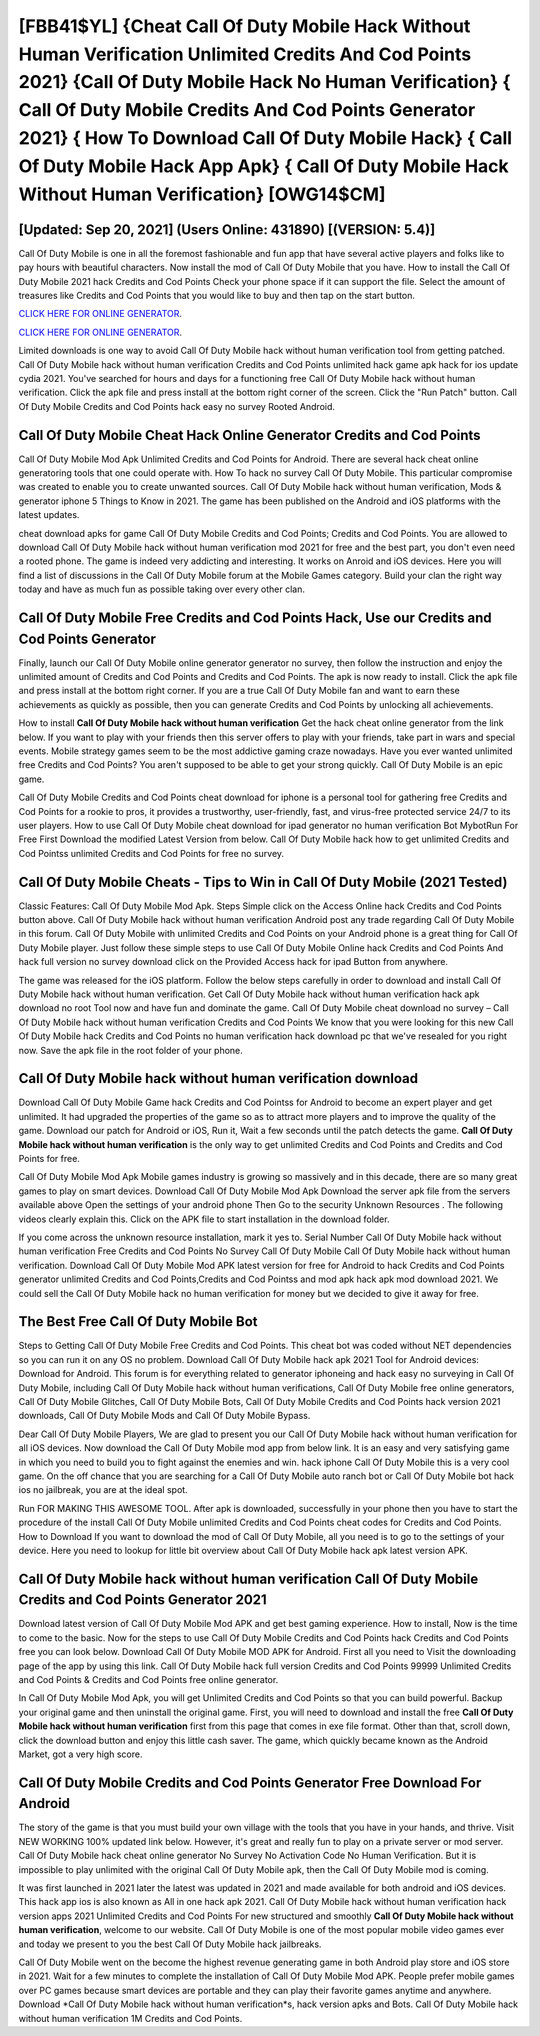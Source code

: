 [FBB41$YL]   {Cheat Call Of Duty Mobile Hack Without Human Verification Unlimited Credits And Cod Points 2021}  {Call Of Duty Mobile Hack No Human Verification}  { Call Of Duty Mobile Credits And Cod Points Generator 2021}  { How To Download Call Of Duty Mobile Hack}  { Call Of Duty Mobile Hack App Apk}  { Call Of Duty Mobile Hack Without Human Verification} [OWG14$CM]
=========

[Updated: Sep 20, 2021] (Users Online: 431890) [(VERSION: 5.4)]
---------

Call Of Duty Mobile is one in all the foremost fashionable and fun app that have several active players and folks like to pay hours with beautiful characters.  Now install the mod of Call Of Duty Mobile that you have. How to install the Call Of Duty Mobile 2021 hack Credits and Cod Points Check your phone space if it can support the file.  Select the amount of treasures like Credits and Cod Points that you would like to buy and then tap on the start button.

`CLICK HERE FOR ONLINE GENERATOR`_.

.. _CLICK HERE FOR ONLINE GENERATOR: http://stardld.xyz/0023670

`CLICK HERE FOR ONLINE GENERATOR`_.

.. _CLICK HERE FOR ONLINE GENERATOR: http://stardld.xyz/0023670

Limited downloads is one way to avoid Call Of Duty Mobile hack without human verification tool from getting patched.  Call Of Duty Mobile hack without human verification Credits and Cod Points unlimited hack game apk hack for ios update cydia 2021.  You've searched for hours and days for a functioning free Call Of Duty Mobile hack without human verification.  Click the apk file and press install at the bottom right corner of the screen. Click the "Run Patch" button.  Call Of Duty Mobile Credits and Cod Points hack easy no survey Rooted Android.

Call Of Duty Mobile Cheat Hack Online Generator Credits and Cod Points
---------

Call Of Duty Mobile Mod Apk Unlimited Credits and Cod Points for Android.  There are several hack cheat online generatoring tools that one could operate with.  How To hack no survey Call Of Duty Mobile.  This particular compromise was created to enable you to create unwanted sources. Call Of Duty Mobile hack without human verification, Mods & generator iphone 5 Things to Know in 2021.  The game has been published on the Android and iOS platforms with the latest updates.

cheat download apks for game Call Of Duty Mobile Credits and Cod Points; Credits and Cod Points. You are allowed to download Call Of Duty Mobile hack without human verification mod 2021 for free and the best part, you don't even need a rooted phone.  The game is indeed very addicting and interesting.  It works on Anroid and iOS devices.  Here you will find a list of discussions in the Call Of Duty Mobile forum at the Mobile Games category.  Build your clan the right way today and have as much fun as possible taking over every other clan.


Call Of Duty Mobile Free Credits and Cod Points Hack, Use our Credits and Cod Points Generator
---------

Finally, launch our Call Of Duty Mobile online generator generator no survey, then follow the instruction and enjoy the unlimited amount of Credits and Cod Points and Credits and Cod Points. The apk is now ready to install. Click the apk file and press install at the bottom right corner. If you are a true Call Of Duty Mobile fan and want to earn these achievements as quickly as possible, then you can generate Credits and Cod Points by unlocking all achievements.

How to install **Call Of Duty Mobile hack without human verification** Get the hack cheat online generator from the link below.  If you want to play with your friends then this server offers to play with your friends, take part in wars and special events.  Mobile strategy games seem to be the most addictive gaming craze nowadays.  Have you ever wanted unlimited free Credits and Cod Points?  You aren't supposed to be able to get your strong quickly.  Call Of Duty Mobile is an epic game.

Call Of Duty Mobile Credits and Cod Points cheat download for iphone is a personal tool for gathering free Credits and Cod Points for a rookie to pros, it provides a trustworthy, user-friendly, fast, and virus-free protected service 24/7 to its user players.  How to use Call Of Duty Mobile cheat download for ipad generator no human verification Bot MybotRun For Free First Download the modified Latest Version from below.  Call Of Duty Mobile hack how to get unlimited Credits and Cod Pointss unlimited Credits and Cod Points for free no survey.

Call Of Duty Mobile Cheats - Tips to Win in Call Of Duty Mobile (2021 Tested)
---------

Classic Features: Call Of Duty Mobile  Mod Apk.  Steps Simple click on the Access Online hack Credits and Cod Points button above.  Call Of Duty Mobile hack without human verification Android  post any trade regarding Call Of Duty Mobile in this forum. Call Of Duty Mobile with unlimited Credits and Cod Points on your Android phone is a great thing for Call Of Duty Mobile player.  Just follow these simple steps to use Call Of Duty Mobile Online hack Credits and Cod Points And hack full version no survey download click on the Provided Access hack for ipad Button from anywhere.

The game was released for the iOS platform. Follow the below steps carefully in order to download and install Call Of Duty Mobile hack without human verification.  Get Call Of Duty Mobile hack without human verification hack apk download no root Tool now and have fun and dominate the game.  Call Of Duty Mobile cheat download no survey – Call Of Duty Mobile hack without human verification Credits and Cod Points We know that you were looking for this new Call Of Duty Mobile hack Credits and Cod Points no human verification hack download pc that we've resealed for you right now.  Save the apk file in the root folder of your phone.

Call Of Duty Mobile hack without human verification download
---------

Download Call Of Duty Mobile Game hack Credits and Cod Pointss for Android to become an expert player and get unlimited.  It had upgraded the properties of the game so as to attract more players and to improve the quality of the game. Download our patch for Android or iOS, Run it, Wait a few seconds until the patch detects the game.  **Call Of Duty Mobile hack without human verification** is the only way to get unlimited Credits and Cod Points and Credits and Cod Points for free.

Call Of Duty Mobile Mod Apk Mobile games industry is growing so massively and in this decade, there are so many great games to play on smart devices. Download Call Of Duty Mobile Mod Apk Download the server apk file from the servers available above Open the settings of your android phone Then Go to the security Unknown Resources .  The following videos clearly explain this. Click on the APK file to start installation in the download folder.

If you come across the unknown resource installation, mark it yes to. Serial Number Call Of Duty Mobile hack without human verification Free Credits and Cod Points No Survey Call Of Duty Mobile Call Of Duty Mobile hack without human verification.  Download Call Of Duty Mobile Mod APK latest version for free for Android to hack Credits and Cod Points generator unlimited Credits and Cod Points,Credits and Cod Pointss and  mod apk hack apk mod download 2021. We could sell the Call Of Duty Mobile hack no human verification for money but we decided to give it away for free.

The Best Free Call Of Duty Mobile Bot
---------

Steps to Getting Call Of Duty Mobile Free Credits and Cod Points.  This cheat bot was coded without NET dependencies so you can run it on any OS no problem. Download Call Of Duty Mobile hack apk 2021 Tool for Android devices: Download for Android.  This forum is for everything related to generator iphoneing and hack easy no surveying in Call Of Duty Mobile, including Call Of Duty Mobile hack without human verifications, Call Of Duty Mobile free online generators, Call Of Duty Mobile Glitches, Call Of Duty Mobile Bots, Call Of Duty Mobile Credits and Cod Points hack version 2021 downloads, Call Of Duty Mobile Mods and Call Of Duty Mobile Bypass.

Dear Call Of Duty Mobile Players, We are glad to present you our Call Of Duty Mobile hack without human verification for all iOS devices.  Now download the Call Of Duty Mobile mod app from below link.  It is an easy and very satisfying game in which you need to build you to fight against the enemies and win. hack iphone Call Of Duty Mobile this is a very cool game. On the off chance that you are searching for a Call Of Duty Mobile auto ranch bot or Call Of Duty Mobile bot hack ios no jailbreak, you are at the ideal spot.

Run FOR MAKING THIS AWESOME TOOL.  After apk is downloaded, successfully in your phone then you have to start the procedure of the install Call Of Duty Mobile unlimited Credits and Cod Points cheat codes for Credits and Cod Points.  How to Download If you want to download the mod of Call Of Duty Mobile, all you need is to go to the settings of your device.  Here you need to lookup for little bit overview about Call Of Duty Mobile hack apk latest version APK.

**Call Of Duty Mobile hack without human verification** Call Of Duty Mobile Credits and Cod Points Generator 2021
---------

Download latest version of Call Of Duty Mobile Mod APK and get best gaming experience.  How to install, Now is the time to come to the basic.  Now for the steps to use Call Of Duty Mobile Credits and Cod Points hack Credits and Cod Points free you can look below.  Download Call Of Duty Mobile MOD APK for Android.  First all you need to Visit the downloading page of the app by using this link.  Call Of Duty Mobile hack full version Credits and Cod Points 99999 Unlimited Credits and Cod Points & Credits and Cod Points free online generator.

In Call Of Duty Mobile Mod Apk, you will get Unlimited Credits and Cod Points so that you can build powerful. Backup your original game and then uninstall the original game.  First, you will need to download and install the free **Call Of Duty Mobile hack without human verification** first from this page that comes in exe file format. Other than that, scroll down, click the download button and enjoy this little cash saver. The game, which quickly became known as the Android Market, got a very high score.

Call Of Duty Mobile Credits and Cod Points Generator Free Download For Android
---------

The story of the game is that you must build your own village with the tools that you have in your hands, and thrive. Visit NEW WORKING 100% updated link below. However, it's great and really fun to play on a private server or mod server. Call Of Duty Mobile hack cheat online generator No Survey No Activation Code No Human Verification.  But it is impossible to play unlimited with the original Call Of Duty Mobile apk, then the Call Of Duty Mobile mod is coming.

It was first launched in 2021 later the latest was updated in 2021 and made available for both android and iOS devices. This hack app ios is also known as All in one hack apk 2021.  Call Of Duty Mobile hack without human verification hack version apps 2021 Unlimited Credits and Cod Points For new structured and smoothly **Call Of Duty Mobile hack without human verification**, welcome to our website.  Call Of Duty Mobile is one of the most popular mobile video games ever and today we present to you the best Call Of Duty Mobile hack jailbreaks.

Call Of Duty Mobile went on the become the highest revenue generating game in both Android play store and iOS store in 2021. Wait for a few minutes to complete the installation of Call Of Duty Mobile Mod APK. People prefer mobile games over PC games because smart devices are portable and they can play their favorite games anytime and anywhere. Download *Call Of Duty Mobile hack without human verification*s, hack version apks and Bots.  Call Of Duty Mobile hack without human verification 1M Credits and Cod Points.